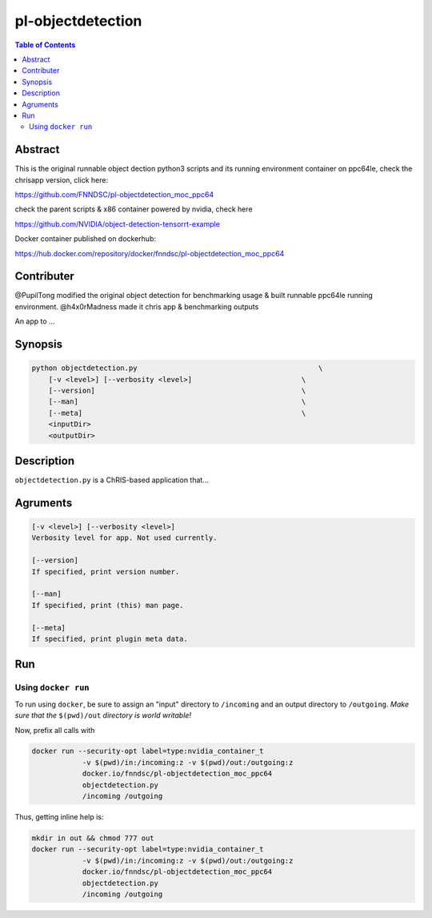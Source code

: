 pl-objectdetection
================================

.. image:: https://badge.fury.io/py/objectdetection.svg
    :target: https://badge.fury.io/py/objectdetection

.. image:: https://travis-ci.org/FNNDSC/objectdetection.svg?branch=master
    :target: https://travis-ci.org/FNNDSC/objectdetection

.. image:: https://img.shields.io/badge/python-3.5%2B-blue.svg
    :target: https://badge.fury.io/py/pl-objectdetection

.. contents:: Table of Contents


Abstract
--------

This is the original runnable object dection python3 scripts and its running environment container on ppc64le, check the chrisapp version, click here:

https://github.com/FNNDSC/pl-objectdetection_moc_ppc64

check the parent scripts & x86 container powered by nvidia, check here

https://github.com/NVIDIA/object-detection-tensorrt-example

Docker container published on dockerhub:

https://hub.docker.com/repository/docker/fnndsc/pl-objectdetection_moc_ppc64

Contributer
--------
@PupilTong modified the original object detection for benchmarking usage & built runnable ppc64le running environment.
@h4x0rMadness made it chris app & benchmarking outputs

An app to ...

Synopsis
--------

.. code::

    python objectdetection.py                                           \
        [-v <level>] [--verbosity <level>]                          \
        [--version]                                                 \
        [--man]                                                     \
        [--meta]                                                    \
        <inputDir>
        <outputDir> 

Description
-----------

``objectdetection.py`` is a ChRIS-based application that...

Agruments
---------

.. code::

    [-v <level>] [--verbosity <level>]
    Verbosity level for app. Not used currently.

    [--version]
    If specified, print version number. 
    
    [--man]
    If specified, print (this) man page.

    [--meta]
    If specified, print plugin meta data.


Run
----



Using ``docker run``
~~~~~~~~~~~~~~~~~~~~

To run using ``docker``, be sure to assign an "input" directory to ``/incoming`` and an output directory to ``/outgoing``. *Make sure that the* ``$(pwd)/out`` *directory is world writable!*

Now, prefix all calls with 

.. code:: bash

    docker run --security-opt label=type:nvidia_container_t
                -v $(pwd)/in:/incoming:z -v $(pwd)/out:/outgoing:z
                docker.io/fnndsc/pl-objectdetection_moc_ppc64
                objectdetection.py
                /incoming /outgoing

Thus, getting inline help is:

.. code:: bash

    mkdir in out && chmod 777 out
    docker run --security-opt label=type:nvidia_container_t
                -v $(pwd)/in:/incoming:z -v $(pwd)/out:/outgoing:z
                docker.io/fnndsc/pl-objectdetection_moc_ppc64
                objectdetection.py
                /incoming /outgoing





